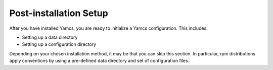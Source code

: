 Post-installation Setup
=======================

After you have installed Yamcs, you are ready to initialize a Yamcs configuration. This includes:

* Setting up a data directory
* Setting up a configuration directory

Depending on your chosen installation method, it may be that you can skip this section. In particular, rpm distributions apply conventions by using a pre-defined data directory and set of configuration files.

